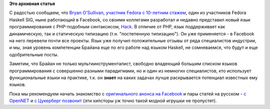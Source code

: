 .. title: Язык Hack
.. slug: Язык-hack
.. date: 2014-03-23 15:05:20
.. tags:
.. category:
.. link:
.. description:
.. type: text
.. author: Peter Lemenkov

**Это архивная статья**


С радостью сообщаем, что `Bryan
O'Sullivan <https://fedoraproject.org/wiki/BryanSullivan>`__, `участник
Fedora c 10-летним
стажем <https://thread.gmane.org/gmane.linux.redhat.fedora.devel/5284>`__,
один из участников Fedora Haskell SIG, ныне работающий в Facebook, со
своими коллегами разработал и недавно представил новый язык
программирования с PHP-подобным синтаксисом,
`Hack <http://hacklang.org/>`__. В отличие от PHP, язык поддерживает как
динамическую, так и статическую типизацию (т.н. "постепенную
типизацию"). Он уже применяется - в Facebook на него перевели почти все
проекты. Язык уже получил положительные отзывы от ряда специалистов
индустрии, и мы, зная уровень компетенции Брайана еще по его работе над
языком Haskell, не сомневаемся, что будут и еще одобрительные посты.

Заметим, что Брайан не только мультиинструменталист, свободно владеющий
большим списком языков программирования с совершенно разными
парадигмами, но и один из немногих специалистов, кто использует
функциональные языки на практике, т.к. он **знает** на каких задачах
лучше раскрывается потенциал известных ему языков.

Пока мы рекомендуем начать знакомство с `оригинального анонса на
Facebook <https://code.facebook.com/posts/264544830379293/hack-a-new-programming-language-for-hhvm/>`__
и пары статей на русском - `c
OpenNET <https://www.opennet.ru/opennews/art.shtml?num=39368>`__ и `с
Цукерберг
позвонит <http://www.siliconrus.com/2014/03/facebook-hack-language/>`__
(эти хипсторы уж точно такой модной игрушки не пропустят).

